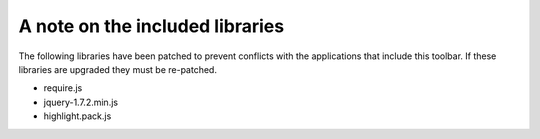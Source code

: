 A note on the included libraries
================================

The following libraries have been patched to prevent conflicts with the
applications that include this toolbar. If these libraries are upgraded they
must be re-patched.

- require.js
- jquery-1.7.2.min.js
- highlight.pack.js
